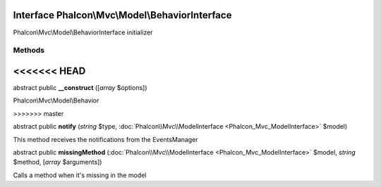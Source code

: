 Interface **Phalcon\\Mvc\\Model\\BehaviorInterface**
====================================================

Phalcon\\Mvc\\Model\\BehaviorInterface initializer


Methods
-------
<<<<<<< HEAD
=======

abstract public  **__construct** ([*array* $options])

Phalcon\\Mvc\\Model\\Behavior


>>>>>>> master

abstract public  **notify** (*string* $type, :doc:`Phalcon\\Mvc\\ModelInterface <Phalcon_Mvc_ModelInterface>` $model)

This method receives the notifications from the EventsManager



abstract public  **missingMethod** (:doc:`Phalcon\\Mvc\\ModelInterface <Phalcon_Mvc_ModelInterface>` $model, *string* $method, [*array* $arguments])

Calls a method when it's missing in the model



